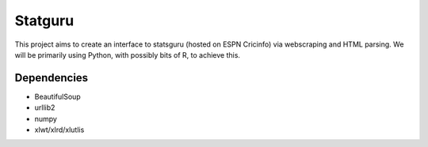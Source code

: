 ========
Statguru
========

This project aims to create an interface to statsguru (hosted on ESPN
Cricinfo)  via webscraping and HTML parsing. We will be primarily using 
Python, with possibly bits of R, to achieve this.

Dependencies
============

- BeautifulSoup
- urllib2
- numpy
- xlwt/xlrd/xlutlis


